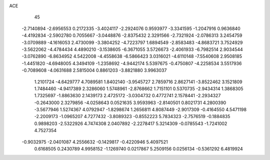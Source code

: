 ACE 
   45
  -2.7140894  -2.6956553   0.2172335  -3.4024117  -2.2924076   0.9593977
  -3.3341595  -1.2047916   0.9636840  -4.4192834  -2.5902780   0.7055667
  -3.0448876  -2.8375432   2.3291566  -2.7321924  -2.0786313   3.2454759
  -3.0709889  -4.1616053   2.4730099  -3.3804252  -4.7223797   1.6894549
  -2.8583483  -4.8683721   3.7524929  -3.5622062  -4.4784434   4.4890210
  -3.1538605  -6.3671055   3.5726673  -2.4061933  -6.7982514   2.9034544
  -3.0762890  -6.8634952   4.5422008  -4.4558638  -6.5866423   3.0316021
  -4.6110148  -7.5540608   2.9508185  -1.4451820  -4.6948005   4.3494109
  -1.2358692  -4.9442174   5.5397675  -0.4750807  -4.2258534   3.5517936
  -0.7089608  -4.0631688   2.5815004   0.8861203  -3.8821880   3.9963037
   1.2101724  -4.6429777   4.7089581   1.8402140  -3.9545727   2.7859716
   2.8627141  -3.8522462   3.1521809   1.7484460  -4.9417389   2.3286060
   1.5748961  -2.8768662   1.7151101   0.5370735  -2.9434314   1.3868305
   1.7325697  -1.8863630   2.1439173   2.4725172  -3.0304732   0.4772741
   2.1578441  -2.2934327  -0.2643000   2.3279856  -4.0258643   0.0521635
   3.9593963  -2.8140501   0.8021731   4.2800390  -3.5677946   1.5274367
   4.0792947  -1.8298674   1.2656811   4.8087449  -2.9017309  -0.4164550
   4.5471198  -2.2009173  -1.0965207   4.7277432  -3.8089323  -0.8552223
   5.7834323  -2.7576519  -0.1884835   0.9898203  -2.5322926   4.7474308
   2.0407892  -2.2278417   5.3214309  -0.0785543  -1.7241002   4.7527354
  -0.9032975  -2.0401087   4.2556632  -0.1429817  -0.4220946   5.4097521
   0.6168505   0.2430789   4.9958152  -1.1269740   0.0217867   5.2509156
   0.0256134  -0.5361292   6.4819924
